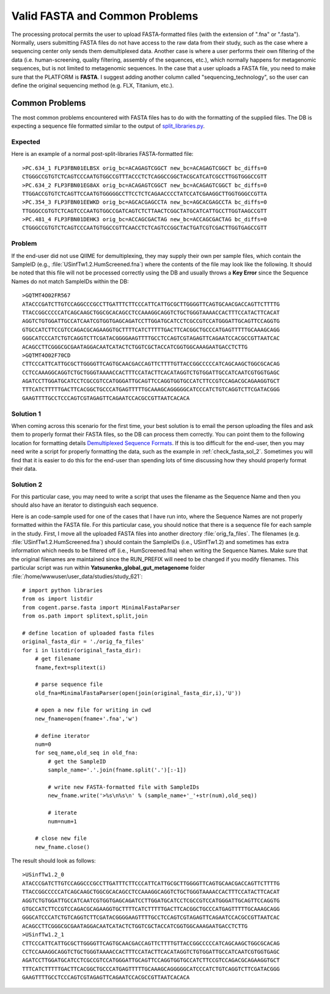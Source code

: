 .. _check_fasta:

Valid FASTA and Common Problems
-----------------------------------
The processing protocal permits the user to upload FASTA-formatted files (with the extension of ".fna" or ".fasta"). Normally, users submitting FASTA files do not have access to the raw data from their study, such as the case where a sequencing center only sends them demultiplexed data. Another case is where a user performs their own filtering of the data (i.e. human-screening, quality filtering, assembly of the sequences, etc.), which normally happens for metagenomic sequences, but is not limited to metagenomic sequences. In the case that a user uploads a FASTA file, you need to make sure that the PLATFORM is **FASTA**. I suggest adding another column called "sequencing_technology", so the user can define the original sequencing method (e.g. FLX, Titanium, etc.).

Common Problems
^^^^^^^^^^^^^^^^^
The most common problems encountered with FASTA files has to do with the formatting of the supplied files. The DB is expecting a sequence file formatted similar to the output of `split_libraries.py <http://qiime.org/documentation/file_formats.html#demultiplexed-sequences>`_.

Expected
**********
Here is an example of a normal post-split-libraries FASTA-formatted file:

::

   >PC.634_1 FLP3FBN01ELBSX orig_bc=ACAGAGTCGGCT new_bc=ACAGAGTCGGCT bc_diffs=0
   CTGGGCCGTGTCTCAGTCCCAATGTGGCCGTTTACCCTCTCAGGCCGGCTACGCATCATCGCCTTGGTGGGCCGTT
   >PC.634_2 FLP3FBN01EG8AX orig_bc=ACAGAGTCGGCT new_bc=ACAGAGTCGGCT bc_diffs=0
   TTGGACCGTGTCTCAGTTCCAATGTGGGGGCCTTCCTCTCAGAACCCCTATCCATCGAAGGCTTGGTGGGCCGTTA
   >PC.354_3 FLP3FBN01EEWKD orig_bc=AGCACGAGCCTA new_bc=AGCACGAGCCTA bc_diffs=0
   TTGGGCCGTGTCTCAGTCCCAATGTGGCCGATCAGTCTCTTAACTCGGCTATGCATCATTGCCTTGGTAAGCCGTT
   >PC.481_4 FLP3FBN01DEHK3 orig_bc=ACCAGCGACTAG new_bc=ACCAGCGACTAG bc_diffs=0
   CTGGGCCGTGTCTCAGTCCCAATGTGGCCGTTCAACCTCTCAGTCCGGCTACTGATCGTCGACTTGGTGAGCCGTT

Problem
***********
If the end-user did not use QIIME for demultiplexing, they may supply their own per sample files, which contain the SampleID (e.g.,  :file:`USinfTw1.2.HumScreened.fna`) where the contents of the file may look like the following. It should be noted that this file will not be processed correctly using the DB and usually throws a **Key Error** since the Sequence Names do not match SampleIDs within the DB:

::

   >GQTMT4O02FR567
   ATACCCGATCTTGTCCAGGCCCGCCTTGATTTCTTCCCATTCATTGCGCTTGGGGTTCAGTGCAACGACCAGTTCTTTTG
   TTACCGGCCCCCATCAGCAAGCTGGCGCACAGCCTCCAAAGGCAGGTCTGCTGGGTAAAACCACTTTCCATACTTCACAT
   AGGTCTGTGGATTGCCATCAATCGTGGTGAGCAGATCCTTGGATGCATCCTCGCCGTCCATGGGATTGCAGTTCCAGGTG
   GTGCCATCTTCCGTCCAGACGCAGAAGGTGCTTTTCATCTTTTTGACTTCACGGCTGCCCATGAGTTTTTGCAAAGCAGG
   GGGCATCCCATCTGTCAGGTCTTCGATACGGGGAAGTTTTGCCTCCAGTCGTAGAGTTCAGAATCCACGCCGTTAATCAC
   ACAGCCTTCGGGCGCGAATAGGACAATCATACTCTGGTCGCTACCATCGGTGGCAAAGAATGACCTCTTG
   >GQTMT4O02F70CD
   CTTCCCATTCATTGCGCTTGGGGTTCAGTGCAACGACCAGTTCTTTTGTTACCGGCCCCCATCAGCAAGCTGGCGCACAG
   CCTCCAAAGGCAGGTCTGCTGGGTAAAACCACTTTCCATACTTCACATAGGTCTGTGGATTGCCATCAATCGTGGTGAGC
   AGATCCTTGGATGCATCCTCGCCGTCCATGGGATTGCAGTTCCAGGTGGTGCCATCTTCCGTCCAGACGCAGAAGGTGCT
   TTTCATCTTTTTGACTTCACGGCTGCCCATGAGTTTTTGCAAAGCAGGGGGCATCCCATCTGTCAGGTCTTCGATACGGG
   GAAGTTTTGCCTCCCAGTCGTAGAGTTCAGAATCCACGCCGTTAATCACACA

Solution 1
**************
When coming across this scenario for the first time, your best solution is to email the person uploading the files and ask them to properly format their FASTA files, so the DB can process them correctly. You can point them to the following location for formatting details `Demultiplexed Sequence Formats <http://qiime.org/documentation/file_formats.html#demultiplexed-sequences>`_. If this is too difficult for the end-user, then you may need write a script for properly formatting the data, such as the example in :ref:`check_fasta_sol_2`. Sometimes you will find that it is easier to do this for the end-user than spending lots of time discussing how they should properly format their data.

.. _check_fasta_sol_2:

Solution 2
**************
For this particular case, you may need to write a script that uses the filename as the Sequence Name and then you should also have an iterator to distinguish each sequence.

Here is an code-sample used for one of the cases that I have run into, where the Sequence Names are not properly formatted within the FASTA file. For this particular case, you should notice that there is a sequence file for each sample in the study. First, I move all the uploaded FASTA files into another directory :file:`orig_fa_files`. The filenames (e.g. :file:`USinfTw1.2.HumScreened.fna`) should contain the SampleIDs (i.e., USinfTw1.2) and sometimes has extra information which needs to be filtered off (i.e., HumScreened.fna) when writing the Sequence Names. Make sure that the original filenames are maintained since the RUN_PREFIX will need to be changed if you modify filenames. This particular script was run within **Yatsunenko_global_gut_metagenome** folder :file:`/home/wwwuser/user_data/studies/study_621`:

::

    # import python libraries
    from os import listdir
    from cogent.parse.fasta import MinimalFastaParser
    from os.path import splitext,split,join
    
    # define location of uploaded fasta files
    original_fasta_dir = './orig_fa_files'
    for i in listdir(original_fasta_dir):
        # get filename
        fname,fext=splitext(i)
        
        # parse sequence file
        old_fna=MinimalFastaParser(open(join(original_fasta_dir,i),'U'))
        
        # open a new file for writing in cwd
        new_fname=open(fname+'.fna','w')
        
        # define iterator
        num=0
        for seq_name,old_seq in old_fna:
            # get the SampleID
            sample_name='.'.join(fname.split('.')[:-1])
            
            # write new FASTA-formatted file with SampleIDs
            new_fname.write('>%s\n%s\n' % (sample_name+'_'+str(num),old_seq))
            
            # iterate
            num=num+1
            
        # close new file 
        new_fname.close()


The result should look as follows:

::

    >USinfTw1.2_0
    ATACCCGATCTTGTCCAGGCCCGCCTTGATTTCTTCCCATTCATTGCGCTTGGGGTTCAGTGCAACGACCAGTTCTTTTG
    TTACCGGCCCCCATCAGCAAGCTGGCGCACAGCCTCCAAAGGCAGGTCTGCTGGGTAAAACCACTTTCCATACTTCACAT
    AGGTCTGTGGATTGCCATCAATCGTGGTGAGCAGATCCTTGGATGCATCCTCGCCGTCCATGGGATTGCAGTTCCAGGTG
    GTGCCATCTTCCGTCCAGACGCAGAAGGTGCTTTTCATCTTTTTGACTTCACGGCTGCCCATGAGTTTTTGCAAAGCAGG
    GGGCATCCCATCTGTCAGGTCTTCGATACGGGGAAGTTTTGCCTCCAGTCGTAGAGTTCAGAATCCACGCCGTTAATCAC
    ACAGCCTTCGGGCGCGAATAGGACAATCATACTCTGGTCGCTACCATCGGTGGCAAAGAATGACCTCTTG
    >USinfTw1.2_1
    CTTCCCATTCATTGCGCTTGGGGTTCAGTGCAACGACCAGTTCTTTTGTTACCGGCCCCCATCAGCAAGCTGGCGCACAG
    CCTCCAAAGGCAGGTCTGCTGGGTAAAACCACTTTCCATACTTCACATAGGTCTGTGGATTGCCATCAATCGTGGTGAGC
    AGATCCTTGGATGCATCCTCGCCGTCCATGGGATTGCAGTTCCAGGTGGTGCCATCTTCCGTCCAGACGCAGAAGGTGCT
    TTTCATCTTTTTGACTTCACGGCTGCCCATGAGTTTTTGCAAAGCAGGGGGCATCCCATCTGTCAGGTCTTCGATACGGG
    GAAGTTTTGCCTCCCAGTCGTAGAGTTCAGAATCCACGCCGTTAATCACACA


